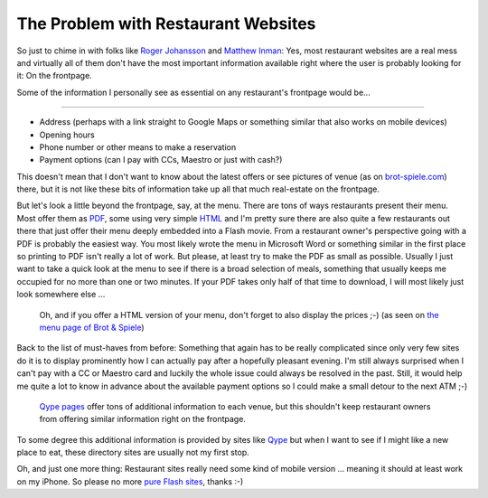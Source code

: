 The Problem with Restaurant Websites
####################################

So just to chime in with folks like `Roger Johansson
<http://www.456bereastreet.com/archive/201103/restaurant_websites/>`_ and
`Matthew Inman <http://theoatmeal.com/comics/restaurant_website>`_: Yes, most
restaurant websites are a real mess and virtually all of them don't have the most
important information available right where the user is probably looking for
it: On the frontpage.

Some of the information I personally see as essential on any restaurant's
frontpage would be...

---------------------------------------

* Address (perhaps with a link straight to Google Maps or something similar
  that also works on mobile devices)
* Opening hours
* Phone number or other means to make a reservation
* Payment options (can I pay with CCs, Maestro or just with cash?)

This doesn't mean that I don't want to know about the latest offers or see
pictures of venue (as on `brot-spiele.com <http://www.brot-spiele.com/>`_)
there, but it is not like these bits of information take up all that much
real-estate on the frontpage.

But let's look a little beyond the frontpage, say, at the menu. There are tons
of ways restaurants present their menu. Most offer them as `PDF
<http://www.3goldenekugeln.at/index.php?option=com_content&view=article&id=83&Itemid=88>`_,
some using very simple `HTML
<http://www.flannobrien.at/index.php?lang=en&menu=sub_snacks>`_ and I'm pretty
sure there are also quite a few restaurants out there that just offer
their menu deeply embedded into a Flash movie. From a restaurant owner's
perspective going with a PDF is probably the easiest way. You most likely wrote
the menu in Microsoft Word or something similar in the first place so printing
to PDF isn't really a lot of work. But please, at least try to make the PDF as
small as possible. Usually I just want to take a quick look at the menu to see
if there is a broad selection of meals, something that usually keeps me
occupied for no more than one or two minutes. If your PDF takes only half of
that time to download, I will most likely just look somewhere else ...

.. figure:: bus-menu.png
    
    Oh, and if you offer a HTML version of your menu, don't forget to also
    display the prices ;-) (as seen on `the menu page of Brot & Spiele <http://www.brot-spiele.com/speisekarte-brot-spiele-city.html>`_)

Back to the list of must-haves from before: Something that again has to be
really complicated since only very few sites do it is to display prominently
how I can actually pay after a hopefully pleasant evening. I'm still always
surprised when I can't pay with a CC or Maestro card and luckily the whole
issue could always be resolved in the past. Still, it would help me quite a
lot to know in advance about the available payment options so I could make a
small detour to the next ATM ;-)

.. figure:: qype-details.png
    
    `Qype pages <http://www.qype.at/place/71227-Chinarestaurant-Konfuzius-Graz>`_
    offer tons of additional information to each venue, but this shouldn't
    keep restaurant owners from offering similar information right on the
    frontpage.

To some degree this additional information is provided by sites like `Qype
<http://www.qype.com/>`_ but when I want to see if I might like a new place to
eat, these directory sites are usually not my first stop.

Oh, and just one more thing: Restaurant sites really need some kind of mobile
version ... meaning it should at least work on my iPhone. So please no more
`pure Flash sites <http://www.dionysos-graz.at/>`_, thanks :-)


.. _source: http://www.456bereastreet.com/archive/201103/restaurant_websites/
.. _source2: http://theoatmeal.com/comics/restaurant_website

